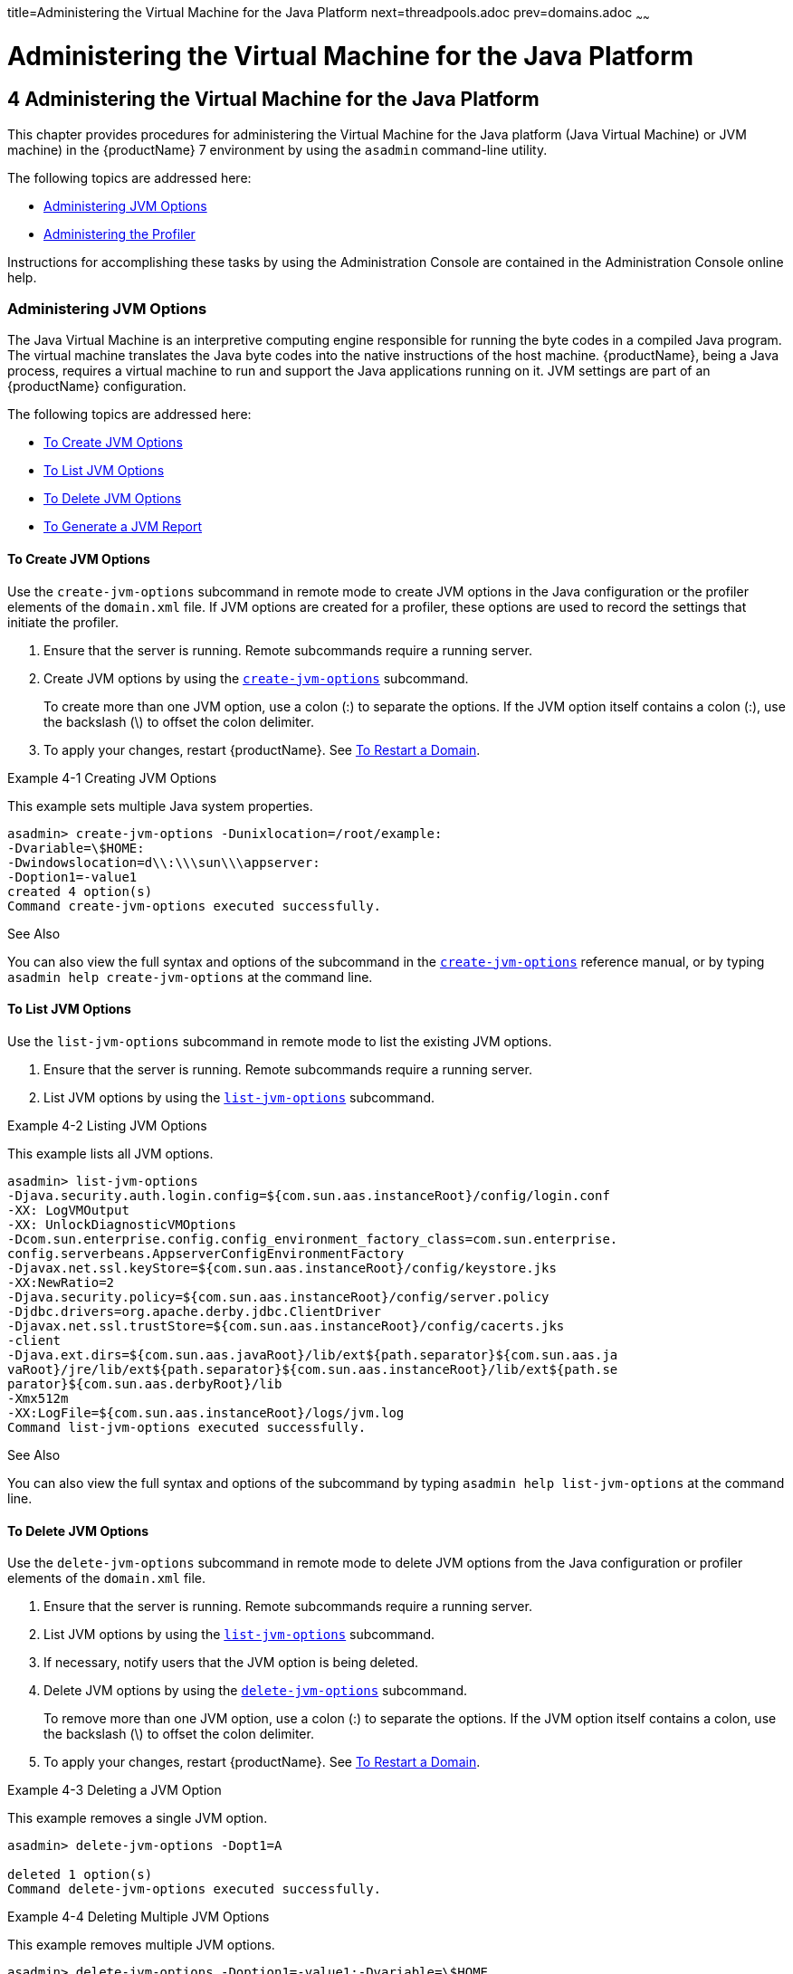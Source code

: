 title=Administering the Virtual Machine for the Java Platform
next=threadpools.adoc
prev=domains.adoc
~~~~~~

= Administering the Virtual Machine for the Java Platform

[[administering-the-virtual-machine-for-the-java-platform]]
== 4 Administering the Virtual Machine for the Java Platform

This chapter provides procedures for administering the Virtual Machine
for the Java platform (Java Virtual Machine) or JVM machine) in the
{productName} 7 environment by using the
`asadmin` command-line utility.

The following topics are addressed here:

* <<Administering JVM Options>>
* <<Administering the Profiler>>

Instructions for accomplishing these tasks by using the Administration
Console are contained in the Administration Console online help.

[[administering-jvm-options]]

=== Administering JVM Options

The Java Virtual Machine is an interpretive computing engine responsible
for running the byte codes in a compiled Java program. The virtual
machine translates the Java byte codes into the native instructions of
the host machine. {productName}, being a Java process, requires a
virtual machine to run and support the Java applications running on it.
JVM settings are part of an {productName} configuration.

The following topics are addressed here:

* <<To Create JVM Options>>
* <<To List JVM Options>>
* <<To Delete JVM Options>>
* <<To Generate a JVM Report>>

[[to-create-jvm-options]]

==== To Create JVM Options

Use the `create-jvm-options` subcommand in remote mode to create JVM
options in the Java configuration or the profiler elements of the
`domain.xml` file. If JVM options are created for a profiler, these
options are used to record the settings that initiate the profiler.

1. Ensure that the server is running. Remote subcommands require a running server.
2. Create JVM options by using the
xref:reference-manual.adoc#create-jvm-options[`create-jvm-options`] subcommand.
+
To create more than one JVM option, use a colon (:) to separate the
options. If the JVM option itself contains a colon (:), use the
backslash (\) to offset the colon delimiter.
3. To apply your changes, restart {productName}. See
xref:domains.adoc#to-restart-a-domain[To Restart a Domain].

[[ghqwm]]
Example 4-1 Creating JVM Options

This example sets multiple Java system properties.

[source]
----
asadmin> create-jvm-options -Dunixlocation=/root/example:
-Dvariable=\$HOME:
-Dwindowslocation=d\\:\\\sun\\\appserver:
-Doption1=-value1
created 4 option(s)
Command create-jvm-options executed successfully.
----

See Also

You can also view the full syntax and options of the subcommand in the xref:reference-manual.adoc#create-jvm-options[`create-jvm-options`] reference manual, or by
typing `asadmin help create-jvm-options` at the command line.

[[to-list-jvm-options]]

==== To List JVM Options

Use the `list-jvm-options` subcommand in remote mode to list the
existing JVM options.

1. Ensure that the server is running. Remote subcommands require a running server.
2. List JVM options by using the xref:reference-manual.adoc#list-jvm-options[`list-jvm-options`]
subcommand.

[[ggphx]]
Example 4-2 Listing JVM Options

This example lists all JVM options.

[source]
----
asadmin> list-jvm-options
-Djava.security.auth.login.config=${com.sun.aas.instanceRoot}/config/login.conf
-XX: LogVMOutput
-XX: UnlockDiagnosticVMOptions
-Dcom.sun.enterprise.config.config_environment_factory_class=com.sun.enterprise.
config.serverbeans.AppserverConfigEnvironmentFactory
-Djavax.net.ssl.keyStore=${com.sun.aas.instanceRoot}/config/keystore.jks
-XX:NewRatio=2
-Djava.security.policy=${com.sun.aas.instanceRoot}/config/server.policy
-Djdbc.drivers=org.apache.derby.jdbc.ClientDriver
-Djavax.net.ssl.trustStore=${com.sun.aas.instanceRoot}/config/cacerts.jks
-client
-Djava.ext.dirs=${com.sun.aas.javaRoot}/lib/ext${path.separator}${com.sun.aas.ja
vaRoot}/jre/lib/ext${path.separator}${com.sun.aas.instanceRoot}/lib/ext${path.se
parator}${com.sun.aas.derbyRoot}/lib
-Xmx512m
-XX:LogFile=${com.sun.aas.instanceRoot}/logs/jvm.log
Command list-jvm-options executed successfully.
----

See Also

You can also view the full syntax and options of the subcommand by
typing `asadmin help list-jvm-options` at the command line.

[[to-delete-jvm-options]]

==== To Delete JVM Options

Use the `delete-jvm-options` subcommand in remote mode to delete JVM
options from the Java configuration or profiler elements of the
`domain.xml` file.

1. Ensure that the server is running. Remote subcommands require a running server.
2. List JVM options by using the xref:reference-manual.adoc#list-jvm-options[`list-jvm-options`]
subcommand.
3. If necessary, notify users that the JVM option is being deleted.
4. Delete JVM options by using the
xref:reference-manual.adoc#delete-jvm-options[`delete-jvm-options`] subcommand.
+
To remove more than one JVM option, use a colon (:) to separate the
options. If the JVM option itself contains a colon, use the backslash
(\) to offset the colon delimiter.
5. To apply your changes, restart {productName}. See
xref:domains.adoc#to-restart-a-domain[To Restart a Domain].

[[ggpgz]]
Example 4-3 Deleting a JVM Option

This example removes a single JVM option.

[source]
----
asadmin> delete-jvm-options -Dopt1=A

deleted 1 option(s)
Command delete-jvm-options executed successfully.
----

[[ggpkr]]
Example 4-4 Deleting Multiple JVM Options

This example removes multiple JVM options.

[source]
----
asadmin> delete-jvm-options -Doption1=-value1:-Dvariable=\$HOME
deleted 2 option(s)
Command delete-jvm-options executed successfully.
----

See Also

You can also view the full syntax and options of the subcommand by
typing `asadmin help delete-jvm-options` at the command line.

[[to-generate-a-jvm-report]]

==== To Generate a JVM Report

Use the `generate-jvm-report` subcommand in remote mode to generate a
JVM report showing the threads (dump of a stack trace), classes, memory,
and loggers for a specified instance, including the domain
administration server (DAS). You can generate the following types of
reports: summary (default), class, thread, log.

1. Ensure that the server is running. Remote subcommands require a running server.
2. Generate the report by using the
xref:reference-manual.adoc#generate-jvm-report[`generate-jvm-report`] subcommand.

[[ghhkr]]
Example 4-5 Generating a JVM Report

This example displays summary information about the threads, classes,
and memory.

[source]
----
asadmin> generate-jvm-report --type summary
Operating System Information:
Name of the Operating System: Windows XP
Binary Architecture name of the Operating System: x86, Version: 5.1
Number of processors available on the Operating System: 2
System load on the available processors for the last minute: NOT_AVAILABLE.
(Sum of running and queued runnable entities per minute).
.
,
.
user.home = C:\Documents and Settings\Jennifer
user.language = en
user.name = Jennifer
user.timezone = America/New_York
user.variant =
variable = \$HOME
web.home = C:\Preview\v3_Preview_release\distributions\web\target\
glassfish\modules\web
Command generate-jvm-report executed successfully.
----

See Also

You can also view the full syntax and options of the subcommand by
typing `asadmin help generate-jvm-report` at the command line.

[[administering-the-profiler]]

=== Administering the Profiler

A profiler generates information used to analyze server performance.

The following topics are addressed here:

* <<To Create a Profiler>>
* <<To Delete a Profiler>>

[[to-create-a-profiler]]

==== To Create a Profiler

A server instance is tied to a particular profiler by the profiler
element in the Java configuration. If JVM options are created for a
profiler, the options are used to record the settings needed to activate
a particular profiler. Use the `create-profiler` subcommand in remote
mode to create the profiler element in the Java configuration.

Only one profiler can exist. If a profiler already exists, you receive
an error message that directs you to delete the existing profiler before
creating a new one.

1. Ensure that the server is running. Remote subcommands require a running server.
2. Create a profiler by using the xref:reference-manual.adoc#create-profiler[`create-profiler`]
subcommand.
+
Information about properties for the subcommand is included in this help
page.
3. To apply your changes, restart {productName}.
+
See xref:domains.adoc#to-restart-a-domain[To Restart a Domain].

[[ggpla]]
Example 4-6 Creating a Profiler

This example creates a profiler named `sample_profiler`.

[source]
----
asadmin> create-profiler --classpath=/home/appserver/ --nativelibrarypath=/u/home/lib
--enabled=false --property=defaultuser=admin:password=adminadmin sample_profiler
Command create-profiler executed successfully.
----

See Also

You can also view the full syntax and options of the subcommand by
typing `asadmin help create-profiler` at the command line.

[[to-delete-a-profiler]]

==== To Delete a Profiler

Use the `delete-profiler` subcommand in remote mode to delete the
profiler element from the Java configuration. You can then create a new
profiler.

1. Ensure that the server is running. Remote subcommands require a running server.
2. Delete the profiler by using the xref:reference-manual.adoc#delete-profiler[`delete-profiler`]
subcommand.
3. To apply your changes, restart {productName}.
+
See xref:domains.adoc#to-restart-a-domain[To Restart a Domain].

[[ggpkc]]
Example 4-7 Deleting a Profiler

This example deletes the profiler named `sample_profiler`.

[source]
----
asadmin> delete-profiler sample_profiler
Command delete-profiler executed successfully.
----

See Also

You can also view the full syntax and options of the subcommand by
typing `asadmin help delete-profiler` at the command line.


